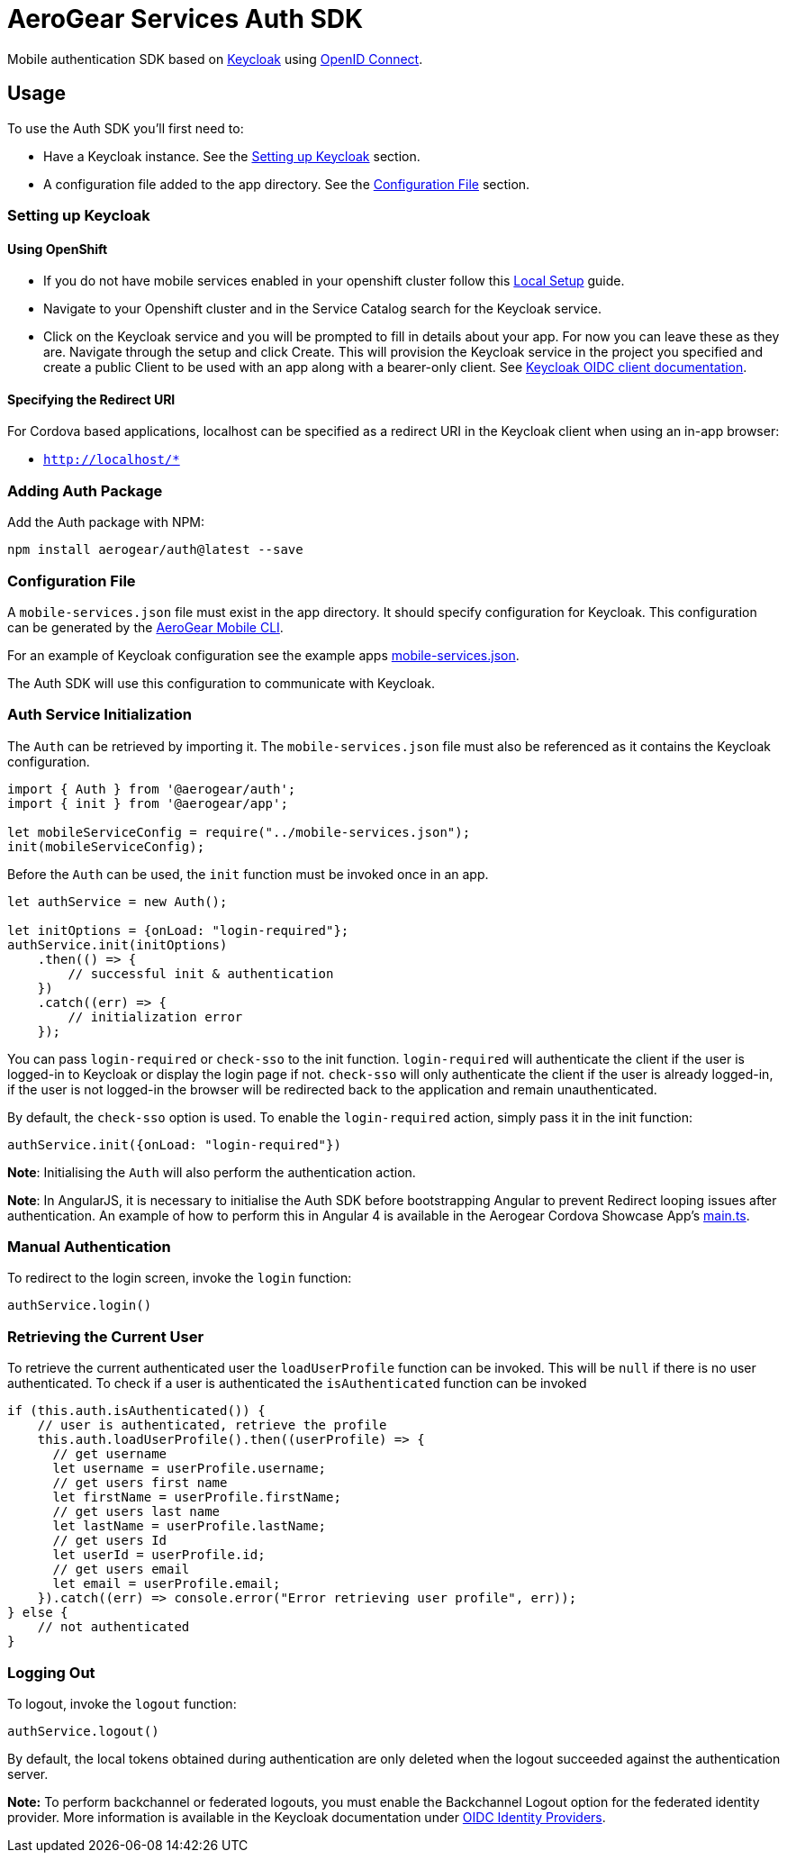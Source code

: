 = AeroGear Services Auth SDK

Mobile authentication SDK based on link:http://www.keycloak.org/[Keycloak] using link:http://openid.net/connect/[OpenID Connect].

== Usage

To use the Auth SDK you'll first need to:

* Have a Keycloak instance. See the <<Setting up Keycloak>> section.
* A configuration file added to the app directory. See the <<Configuration File>> section.

=== Setting up Keycloak

==== Using OpenShift

* If you do not have mobile services enabled in your openshift cluster follow this link:https://github.com/aerogear/mobile-core/blob/master/docs/walkthroughs/local-setup.adoc[Local Setup] guide.
* Navigate to your Openshift cluster and in the Service Catalog search for the Keycloak service.
* Click on the Keycloak service and you will be prompted to fill in details about your app.  For now you can leave these as they are.  Navigate through the setup and click Create.
This will provision the Keycloak service in the project you specified and create a public Client to be used with an app along with a bearer-only client.
See link:http://www.keycloak.org/docs/latest/server_admin/index.html#oidc-clients[Keycloak OIDC client documentation].


==== Specifying the Redirect URI
For Cordova based applications, localhost can be specified as a redirect URI in the Keycloak client when using an in-app browser:

 * `http://localhost/*`

=== Adding Auth Package
Add the Auth package with NPM:
----
npm install aerogear/auth@latest --save
----

=== Configuration File

A `mobile-services.json` file must exist in the app directory. It should specify configuration
for Keycloak. This configuration can be generated by the link:https://github.com/aerogear/mobile-cli[AeroGear Mobile CLI].

For an example of Keycloak configuration see the example apps link:../../example/cordova/www/mobile-services.json[mobile-services.json].

The Auth SDK will use this configuration to communicate with Keycloak.

=== Auth Service Initialization
The `Auth` can be retrieved by importing it. The `mobile-services.json` file must also be referenced as it contains the Keycloak configuration.
----
import { Auth } from '@aerogear/auth';
import { init } from '@aerogear/app';

let mobileServiceConfig = require("../mobile-services.json");
init(mobileServiceConfig);
----
Before the `Auth` can be used, the `init` function must be invoked once in an app.

----
let authService = new Auth();

let initOptions = {onLoad: "login-required"};
authService.init(initOptions)
    .then(() => {
        // successful init & authentication
    })
    .catch((err) => {
        // initialization error
    });
----

You can pass `login-required` or `check-sso` to the init function. `login-required` will authenticate the client if the user is logged-in to Keycloak or display the login page if not.
`check-sso` will only authenticate the client if the user is already logged-in, if the user is not logged-in the browser will be redirected back to the application and remain unauthenticated.

By default, the `check-sso` option is used. To enable the `login-required` action, simply pass it in the init function:

```
authService.init({onLoad: "login-required"})
```

*Note*: Initialising the `Auth` will also perform the authentication action.

*Note*: In AngularJS, it is necessary to initialise the Auth SDK before bootstrapping Angular to prevent Redirect looping issues after authentication.
An example of how to perform this in Angular 4 is available in the Aerogear Cordova Showcase App's https://github.com/aerogear/cordova-showcase-template/blob/master/src/app/main.ts[main.ts].

=== Manual Authentication
To redirect to the login screen, invoke the `login` function:
----
authService.login()
----

=== Retrieving the Current User
To retrieve the current authenticated user the `loadUserProfile` function can be invoked. This will be `null` if there is no user authenticated. To check if a user is authenticated the `isAuthenticated` function can be invoked
----
if (this.auth.isAuthenticated()) {
    // user is authenticated, retrieve the profile
    this.auth.loadUserProfile().then((userProfile) => {
      // get username
      let username = userProfile.username;
      // get users first name
      let firstName = userProfile.firstName;
      // get users last name
      let lastName = userProfile.lastName;
      // get users Id
      let userId = userProfile.id;
      // get users email
      let email = userProfile.email;
    }).catch((err) => console.error("Error retrieving user profile", err));
} else {
    // not authenticated
}
----

=== Logging Out
To logout, invoke the `logout` function:
----
authService.logout()
----
By default, the local tokens obtained during authentication are only deleted when the logout succeeded against the authentication server.

*Note:* To perform backchannel or federated logouts, you must enable the Backchannel Logout option for the federated identity provider. More information is available in the Keycloak documentation under  http://www.keycloak.org/docs/latest/server_admin/index.html#openid-connect-v1-0-identity-providers[OIDC Identity Providers].
